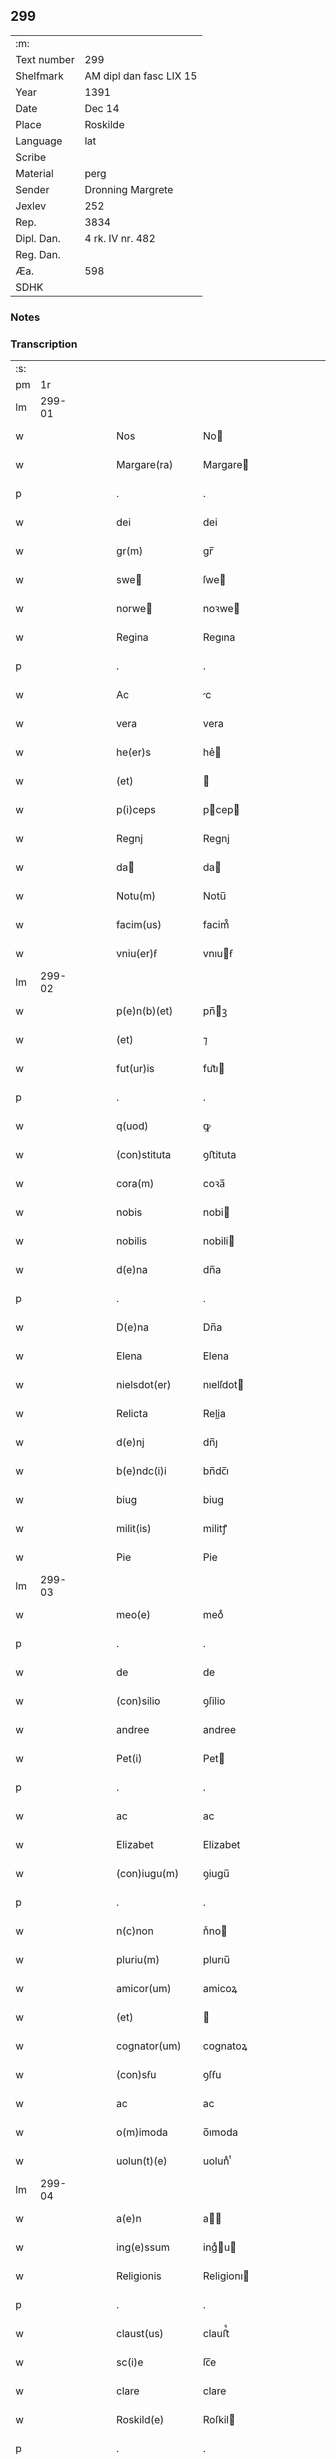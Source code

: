** 299
| :m:         |                         |
| Text number | 299                     |
| Shelfmark   | AM dipl dan fasc LIX 15 |
| Year        | 1391                    |
| Date        | Dec 14                  |
| Place       | Roskilde                |
| Language    | lat                     |
| Scribe      |                         |
| Material    | perg                    |
| Sender      | Dronning Margrete       |
| Jexlev      | 252                     |
| Rep.        | 3834                    |
| Dipl. Dan.  | 4 rk. IV nr. 482        |
| Reg. Dan.   |                         |
| Æa.         | 598                     |
| SDHK        |                         |

*** Notes


*** Transcription
| :s: |        |   |   |   |   |                  |                |   |   |   |                                 |     |   |   |   |               |
| pm  |     1r |   |   |   |   |                  |                |   |   |   |                                 |     |   |   |   |               |
| lm  | 299-01 |   |   |   |   |                  |                |   |   |   |                                 |     |   |   |   |               |
| w   |        |   |   |   |   | Nos              | No            |   |   |   |                                 | lat |   |   |   |        299-01 |
| w   |        |   |   |   |   | Margare(ra)      | Margare       |   |   |   |                                 | lat |   |   |   |        299-01 |
| p   |        |   |   |   |   | .                | .              |   |   |   |                                 | lat |   |   |   |        299-01 |
| w   |        |   |   |   |   | dei              | dei            |   |   |   |                                 | lat |   |   |   |        299-01 |
| w   |        |   |   |   |   | gr(m)            | gr̅             |   |   |   |                                 | lat |   |   |   |        299-01 |
| w   |        |   |   |   |   | swe             | ſwe           |   |   |   |                                 | lat |   |   |   |        299-01 |
| w   |        |   |   |   |   | norwe           | noꝛwe         |   |   |   |                                 | lat |   |   |   |        299-01 |
| w   |        |   |   |   |   | Regina           | Regına         |   |   |   |                                 | lat |   |   |   |        299-01 |
| p   |        |   |   |   |   | .                | .              |   |   |   |                                 | lat |   |   |   |        299-01 |
| w   |        |   |   |   |   | Ac               | c             |   |   |   |                                 | lat |   |   |   |        299-01 |
| w   |        |   |   |   |   | vera             | vera           |   |   |   |                                 | lat |   |   |   |        299-01 |
| w   |        |   |   |   |   | he(er)s          | he͛            |   |   |   |                                 | lat |   |   |   |        299-01 |
| w   |        |   |   |   |   | (et)             |               |   |   |   |                                 | lat |   |   |   |        299-01 |
| w   |        |   |   |   |   | p(i)ceps         | pcep         |   |   |   |                                 | lat |   |   |   |        299-01 |
| w   |        |   |   |   |   | Regnj            | Regnj          |   |   |   |                                 | lat |   |   |   |        299-01 |
| w   |        |   |   |   |   | da              | da            |   |   |   |                                 | lat |   |   |   |        299-01 |
| w   |        |   |   |   |   | Notu(m)          | Notu̅           |   |   |   |                                 | lat |   |   |   |        299-01 |
| w   |        |   |   |   |   | facim(us)        | facim᷒          |   |   |   |                                 | lat |   |   |   |        299-01 |
| w   |        |   |   |   |   | vniu(er)ẜ        | vnıuẜ         |   |   |   |                                 | lat |   |   |   |        299-01 |
| lm  | 299-02 |   |   |   |   |                  |                |   |   |   |                                 |     |   |   |   |               |
| w   |        |   |   |   |   | p(e)n(b)(et)     | pn̅ꝫ           |   |   |   |                                 | lat |   |   |   |        299-02 |
| w   |        |   |   |   |   | (et)             | ⁊              |   |   |   |                                 | lat |   |   |   |        299-02 |
| w   |        |   |   |   |   | fut(ur)is        | fut᷑ı          |   |   |   |                                 | lat |   |   |   |        299-02 |
| p   |        |   |   |   |   | .                | .              |   |   |   |                                 | lat |   |   |   |        299-02 |
| w   |        |   |   |   |   | q(uod)           | ꝙ              |   |   |   |                                 | lat |   |   |   |        299-02 |
| w   |        |   |   |   |   | (con)stituta     | ꝯﬅituta        |   |   |   |                                 | lat |   |   |   |        299-02 |
| w   |        |   |   |   |   | cora(m)          | coꝛa̅           |   |   |   |                                 | lat |   |   |   |        299-02 |
| w   |        |   |   |   |   | nobis            | nobi          |   |   |   |                                 | lat |   |   |   |        299-02 |
| w   |        |   |   |   |   | nobilis          | nobili        |   |   |   |                                 | lat |   |   |   |        299-02 |
| w   |        |   |   |   |   | d(e)na           | dn̅a            |   |   |   |                                 | lat |   |   |   |        299-02 |
| p   |        |   |   |   |   | .                | .              |   |   |   |                                 | lat |   |   |   |        299-02 |
| w   |        |   |   |   |   | D(e)na           | Dn̅a            |   |   |   |                                 | lat |   |   |   |        299-02 |
| w   |        |   |   |   |   | Elena            | Elena          |   |   |   |                                 | lat |   |   |   |        299-02 |
| w   |        |   |   |   |   | nielsdot(er)     | nıelſdot      |   |   |   |                                 | lat |   |   |   |        299-02 |
| w   |        |   |   |   |   | Relicta          | Relia         |   |   |   |                                 | lat |   |   |   |        299-02 |
| w   |        |   |   |   |   | d(e)nj           | dn̅ȷ            |   |   |   |                                 | lat |   |   |   |        299-02 |
| w   |        |   |   |   |   | b(e)ndc(i)i      | bn̅dc̅ı          |   |   |   |                                 | lat |   |   |   |        299-02 |
| w   |        |   |   |   |   | biug             | biug           |   |   |   |                                 | lat |   |   |   |        299-02 |
| w   |        |   |   |   |   | milit(is)        | militꝭ         |   |   |   |                                 | lat |   |   |   |        299-02 |
| w   |        |   |   |   |   | Pie              | Pie            |   |   |   |                                 | lat |   |   |   |        299-02 |
| lm  | 299-03 |   |   |   |   |                  |                |   |   |   |                                 |     |   |   |   |               |
| w   |        |   |   |   |   | meo(e)           | meoͤ            |   |   |   |                                 | lat |   |   |   |        299-03 |
| p   |        |   |   |   |   | .                | .              |   |   |   |                                 | lat |   |   |   |        299-03 |
| w   |        |   |   |   |   | de               | de             |   |   |   |                                 | lat |   |   |   |        299-03 |
| w   |        |   |   |   |   | (con)silio       | ꝯſilio         |   |   |   |                                 | lat |   |   |   |        299-03 |
| w   |        |   |   |   |   | andree           | andree         |   |   |   |                                 | lat |   |   |   |        299-03 |
| w   |        |   |   |   |   | Pet(i)           | Pet           |   |   |   |                                 | lat |   |   |   |        299-03 |
| p   |        |   |   |   |   | .                | .              |   |   |   |                                 | lat |   |   |   |        299-03 |
| w   |        |   |   |   |   | ac               | ac             |   |   |   |                                 | lat |   |   |   |        299-03 |
| w   |        |   |   |   |   | Elizabet         | Elizabet       |   |   |   |                                 | lat |   |   |   |        299-03 |
| w   |        |   |   |   |   | (con)iugu(m)     | ꝯiugu̅          |   |   |   |                                 | lat |   |   |   |        299-03 |
| p   |        |   |   |   |   | .                | .              |   |   |   |                                 | lat |   |   |   |        299-03 |
| w   |        |   |   |   |   | n(c)non          | nͨno           |   |   |   |                                 | lat |   |   |   |        299-03 |
| w   |        |   |   |   |   | pluriu(m)        | plurıu̅         |   |   |   |                                 | lat |   |   |   |        299-03 |
| w   |        |   |   |   |   | amicor(um)       | amicoꝝ         |   |   |   |                                 | lat |   |   |   |        299-03 |
| w   |        |   |   |   |   | (et)             |               |   |   |   |                                 | lat |   |   |   |        299-03 |
| w   |        |   |   |   |   | cognator(um)     | cognatoꝝ       |   |   |   |                                 | lat |   |   |   |        299-03 |
| w   |        |   |   |   |   | (con)sẜu         | ꝯſẜu           |   |   |   |                                 | lat |   |   |   |        299-03 |
| w   |        |   |   |   |   | ac               | ac             |   |   |   |                                 | lat |   |   |   |        299-03 |
| w   |        |   |   |   |   | o(m)imoda        | o̅ımoda         |   |   |   |                                 | lat |   |   |   |        299-03 |
| w   |        |   |   |   |   | uolun(t)(e)      | uolunͭͤ          |   |   |   |                                 | lat |   |   |   |        299-03 |
| lm  | 299-04 |   |   |   |   |                  |                |   |   |   |                                 |     |   |   |   |               |
| w   |        |   |   |   |   | a(e)n            | a̅             |   |   |   |                                 | lat |   |   |   |        299-04 |
| w   |        |   |   |   |   | ing(e)ssum       | ingͤu         |   |   |   |                                 | lat |   |   |   |        299-04 |
| w   |        |   |   |   |   | Religionis       | Religionı     |   |   |   |                                 | lat |   |   |   |        299-04 |
| p   |        |   |   |   |   | .                | .              |   |   |   |                                 | lat |   |   |   |        299-04 |
| w   |        |   |   |   |   | claust(us)       | clauﬅ᷒          |   |   |   |                                 | lat |   |   |   |        299-04 |
| w   |        |   |   |   |   | sc(i)e           | ſc̅e            |   |   |   |                                 | lat |   |   |   |        299-04 |
| w   |        |   |   |   |   | clare            | clare          |   |   |   |                                 | lat |   |   |   |        299-04 |
| w   |        |   |   |   |   | Roskild(e)       | Roſkil        |   |   |   |                                 | lat |   |   |   |        299-04 |
| p   |        |   |   |   |   | .                | .              |   |   |   |                                 | lat |   |   |   |        299-04 |
| w   |        |   |   |   |   | om(m)ia          | om̅ıa           |   |   |   |                                 | lat |   |   |   |        299-04 |
| w   |        |   |   |   |   | singl(m)a        | ſıngl̅a         |   |   |   |                                 | lat |   |   |   |        299-04 |
| w   |        |   |   |   |   | bona             | bona           |   |   |   |                                 | lat |   |   |   |        299-04 |
| w   |        |   |   |   |   | sua              | ſua            |   |   |   |                                 | lat |   |   |   |        299-04 |
| p   |        |   |   |   |   | .                | .              |   |   |   |                                 | lat |   |   |   |        299-04 |
| w   |        |   |   |   |   | v(et)            | vꝫ             |   |   |   |                                 | lat |   |   |   |        299-04 |
| w   |        |   |   |   |   | strøby           | ﬅrøby          |   |   |   |                                 | lat |   |   |   |        299-04 |
| w   |        |   |   |   |   | stefuenshr(um)   | ﬅefuenſhꝝ      |   |   |   |                                 | lat |   |   |   |        299-04 |
| w   |        |   |   |   |   | p(er)petuo       | ꝑpetuo         |   |   |   |                                 | lat |   |   |   |        299-04 |
| w   |        |   |   |   |   | posside(m)-¦da   | poıde̅-¦da     |   |   |   |                                 | lat |   |   |   | 299-04—299-05 |
| w   |        |   |   |   |   | scotau(t)        | ſcotauͭ         |   |   |   |                                 | lat |   |   |   |        299-05 |
| p   |        |   |   |   |   | .                | .              |   |   |   |                                 | lat |   |   |   |        299-05 |
| w   |        |   |   |   |   | sana             | ſana           |   |   |   |                                 | lat |   |   |   |        299-05 |
| w   |        |   |   |   |   | (et)             |               |   |   |   |                                 | lat |   |   |   |        299-05 |
| w   |        |   |   |   |   | incolumis        | incolumis      |   |   |   |                                 | lat |   |   |   |        299-05 |
| p   |        |   |   |   |   | .                | .              |   |   |   |                                 | lat |   |   |   |        299-05 |
| w   |        |   |   |   |   | (et)             |               |   |   |   |                                 | lat |   |   |   |        299-05 |
| w   |        |   |   |   |   | no(m)            | no̅             |   |   |   |                                 | lat |   |   |   |        299-05 |
| w   |        |   |   |   |   | coacta           | coaa          |   |   |   |                                 | lat |   |   |   |        299-05 |
| w   |        |   |   |   |   | p(er)petuo       | ꝑpetuo         |   |   |   |                                 | lat |   |   |   |        299-05 |
| w   |        |   |   |   |   | alienau(t)       | alienauͭ        |   |   |   |                                 | lat |   |   |   |        299-05 |
| p   |        |   |   |   |   | .                | .              |   |   |   |                                 | lat |   |   |   |        299-05 |
| w   |        |   |   |   |   | Necno(m)         | Necno̅          |   |   |   |                                 | lat |   |   |   |        299-05 |
| w   |        |   |   |   |   | om(m)ia          | om̅ıa           |   |   |   |                                 | lat |   |   |   |        299-05 |
| w   |        |   |   |   |   | (et)             |               |   |   |   |                                 | lat |   |   |   |        299-05 |
| w   |        |   |   |   |   | sin(i)(a)        | ſınᷝͣ            |   |   |   |                                 | lat |   |   |   |        299-05 |
| w   |        |   |   |   |   | bo(ra)           | bo            |   |   |   |                                 | lat |   |   |   |        299-05 |
| w   |        |   |   |   |   | sua              | ſua            |   |   |   |                                 | lat |   |   |   |        299-05 |
| w   |        |   |   |   |   | in               | i             |   |   |   |                                 | lat |   |   |   |        299-05 |
| w   |        |   |   |   |   | bawelssæ         | bawelæ        |   |   |   |                                 | lat |   |   |   |        299-05 |
| w   |        |   |   |   |   | in               | i             |   |   |   |                                 | lat |   |   |   |        299-05 |
| w   |        |   |   |   |   | stigsnæs         | ﬅigſnæ        |   |   |   |                                 | lat |   |   |   |        299-05 |
| lm  | 299-06 |   |   |   |   |                  |                |   |   |   |                                 |     |   |   |   |               |
| w   |        |   |   |   |   | vna(m)           | vna̅            |   |   |   |                                 | lat |   |   |   |        299-06 |
| w   |        |   |   |   |   | curia(m)         | curıa̅          |   |   |   |                                 | lat |   |   |   |        299-06 |
| w   |        |   |   |   |   | in               | i             |   |   |   |                                 | lat |   |   |   |        299-06 |
| w   |        |   |   |   |   | høffingæ         | høffíngæ       |   |   |   |                                 | lat |   |   |   |        299-06 |
| p   |        |   |   |   |   | .                | .              |   |   |   |                                 | lat |   |   |   |        299-06 |
| w   |        |   |   |   |   | vna(m)           | vna̅            |   |   |   |                                 | lat |   |   |   |        299-06 |
| w   |        |   |   |   |   | c(ur)iam         | c᷑ıa           |   |   |   |                                 | lat |   |   |   |        299-06 |
| w   |        |   |   |   |   | in               | i             |   |   |   |                                 | lat |   |   |   |        299-06 |
| w   |        |   |   |   |   | Regørp           | Regøꝛp         |   |   |   |                                 | lat |   |   |   |        299-06 |
| p   |        |   |   |   |   | .                | .              |   |   |   |                                 | lat |   |   |   |        299-06 |
| w   |        |   |   |   |   | (et)             |               |   |   |   |                                 | lat |   |   |   |        299-06 |
| w   |        |   |   |   |   | vna(m)           | vna̅            |   |   |   |                                 | lat |   |   |   |        299-06 |
| w   |        |   |   |   |   | c(ur)iam         | c᷑ıa           |   |   |   |                                 | lat |   |   |   |        299-06 |
| w   |        |   |   |   |   | in               | i             |   |   |   |                                 | lat |   |   |   |        299-06 |
| w   |        |   |   |   |   | hollingæmaglæ    | hollingæmaglæ  |   |   |   |                                 | lat |   |   |   |        299-06 |
| p   |        |   |   |   |   | .                | .              |   |   |   |                                 | lat |   |   |   |        299-06 |
| w   |        |   |   |   |   | Cu(m)            | Cu̅             |   |   |   |                                 | lat |   |   |   |        299-06 |
| w   |        |   |   |   |   | om(m)ib(us)      | om̅ıbꝫ          |   |   |   |                                 | lat |   |   |   |        299-06 |
| w   |        |   |   |   |   | dc(i)or(um)      | dc̅oꝝ           |   |   |   |                                 | lat |   |   |   |        299-06 |
| w   |        |   |   |   |   | c(ur)iar(um)     | c᷑ıaꝝ           |   |   |   |                                 | lat |   |   |   |        299-06 |
| w   |        |   |   |   |   | (et)             |               |   |   |   |                                 | lat |   |   |   |        299-06 |
| w   |        |   |   |   |   | bonor(um)        | bonoꝝ          |   |   |   |                                 | lat |   |   |   |        299-06 |
| lm  | 299-07 |   |   |   |   |                  |                |   |   |   |                                 |     |   |   |   |               |
| w   |        |   |   |   |   | p(er)tine(m)cijs | ꝑtıne̅cij      |   |   |   |                                 | lat |   |   |   |        299-07 |
| w   |        |   |   |   |   | jmpign(er)au(t)  | ȷmpignauͭ      |   |   |   |                                 | lat |   |   |   |        299-07 |
| p   |        |   |   |   |   | .                | .              |   |   |   |                                 | lat |   |   |   |        299-07 |
| w   |        |   |   |   |   | h(c)             | hͨ              |   |   |   |                                 | lat |   |   |   |        299-07 |
| w   |        |   |   |   |   | adi(c)to         | adıͨto          |   |   |   |                                 | lat |   |   |   |        299-07 |
| p   |        |   |   |   |   | .                | .              |   |   |   |                                 | lat |   |   |   |        299-07 |
| w   |        |   |   |   |   | q(uod)           | ꝙ              |   |   |   |                                 | lat |   |   |   |        299-07 |
| w   |        |   |   |   |   | dc(i)a           | dc̅a            |   |   |   |                                 | lat |   |   |   |        299-07 |
| w   |        |   |   |   |   | d(e)na           | dn̅a            |   |   |   |                                 | lat |   |   |   |        299-07 |
| w   |        |   |   |   |   | Elena            | Elena          |   |   |   |                                 | lat |   |   |   |        299-07 |
| w   |        |   |   |   |   | quoaduix(er)it   | quoaduixıt    |   |   |   |                                 | lat |   |   |   |        299-07 |
| w   |        |   |   |   |   | p(m)dc(i)a       | p̅dc̅a           |   |   |   |                                 | lat |   |   |   |        299-07 |
| w   |        |   |   |   |   | bona             | bona           |   |   |   |                                 | lat |   |   |   |        299-07 |
| w   |        |   |   |   |   | p(ro)            | ꝓ              |   |   |   |                                 | lat |   |   |   |        299-07 |
| w   |        |   |   |   |   | suis             | ſui           |   |   |   |                                 | lat |   |   |   |        299-07 |
| w   |        |   |   |   |   | (et)             |               |   |   |   |                                 | lat |   |   |   |        299-07 |
| w   |        |   |   |   |   | claust(i)        | clauﬅ         |   |   |   |                                 | lat |   |   |   |        299-07 |
| w   |        |   |   |   |   | vsib(us)         | vſıbꝫ          |   |   |   |                                 | lat |   |   |   |        299-07 |
| w   |        |   |   |   |   | sb(m)            | ſb̅             |   |   |   |                                 | lat |   |   |   |        299-07 |
| w   |        |   |   |   |   | sua              | ſua            |   |   |   |                                 | lat |   |   |   |        299-07 |
| w   |        |   |   |   |   | (et)             |               |   |   |   |                                 | lat |   |   |   |        299-07 |
| w   |        |   |   |   |   | claustrj         | clauﬅrj        |   |   |   |                                 | lat |   |   |   |        299-07 |
| lm  | 299-08 |   |   |   |   |                  |                |   |   |   |                                 |     |   |   |   |               |
| w   |        |   |   |   |   | he(m)at          | he̅at           |   |   |   |                                 | lat |   |   |   |        299-08 |
| w   |        |   |   |   |   | ordinac(i)one    | oꝛdinac̅one     |   |   |   |                                 | lat |   |   |   |        299-08 |
| p   |        |   |   |   |   | .                | .              |   |   |   |                                 | lat |   |   |   |        299-08 |
| w   |        |   |   |   |   | Jp(m)aq(ue)      | Jp̅aqꝫ          |   |   |   |                                 | lat |   |   |   |        299-08 |
| w   |        |   |   |   |   | de               | de             |   |   |   |                                 | lat |   |   |   |        299-08 |
| w   |        |   |   |   |   | medio            | medío          |   |   |   |                                 | lat |   |   |   |        299-08 |
| w   |        |   |   |   |   | subla(ra)        | ſubla         |   |   |   |                                 | lat |   |   |   |        299-08 |
| p   |        |   |   |   |   | .                | .              |   |   |   |                                 | lat |   |   |   |        299-08 |
| w   |        |   |   |   |   | me(m)orata       | me̅orata        |   |   |   |                                 | lat |   |   |   |        299-08 |
| w   |        |   |   |   |   | bo(ra)           | bo            |   |   |   |                                 | lat |   |   |   |        299-08 |
| p   |        |   |   |   |   | .                | .              |   |   |   |                                 | lat |   |   |   |        299-08 |
| w   |        |   |   |   |   | in               | ı             |   |   |   |                                 | lat |   |   |   |        299-08 |
| w   |        |   |   |   |   | bawelsse         | bawele        |   |   |   |                                 | lat |   |   |   |        299-08 |
| p   |        |   |   |   |   | .                | .              |   |   |   |                                 | lat |   |   |   |        299-08 |
| w   |        |   |   |   |   | stigsnæs         | ﬅigſnæ        |   |   |   |                                 | lat |   |   |   |        299-08 |
| p   |        |   |   |   |   | .                | .              |   |   |   |                                 | lat |   |   |   |        299-08 |
| w   |        |   |   |   |   | holligæ          | hollıgæ        |   |   |   |                                 | lat |   |   |   |        299-08 |
| p   |        |   |   |   |   | .                | .              |   |   |   |                                 | lat |   |   |   |        299-08 |
| w   |        |   |   |   |   | Regørp           | Regøꝛp         |   |   |   |                                 | lat |   |   |   |        299-08 |
| p   |        |   |   |   |   | .                | .              |   |   |   |                                 | lat |   |   |   |        299-08 |
| w   |        |   |   |   |   | (et)             |               |   |   |   |                                 | lat |   |   |   |        299-08 |
| w   |        |   |   |   |   | høllingæmag¦læ   | høllıngæmag¦læ |   |   |   |                                 | lat |   |   |   | 299-08—299-09 |
| p   |        |   |   |   |   | .                | .              |   |   |   |                                 | lat |   |   |   |        299-09 |
| w   |        |   |   |   |   | p(er)            | ꝑ              |   |   |   |                                 | lat |   |   |   |        299-09 |
| w   |        |   |   |   |   | ip(m)i(us)       | ıp̅ı᷒            |   |   |   |                                 | lat |   |   |   |        299-09 |
| w   |        |   |   |   |   | d(e)ne           | dn̅e            |   |   |   |                                 | lat |   |   |   |        299-09 |
| w   |        |   |   |   |   | elene            | elene          |   |   |   |                                 | lat |   |   |   |        299-09 |
| w   |        |   |   |   |   | he(er)des        | hede         |   |   |   |                                 | lat |   |   |   |        299-09 |
| w   |        |   |   |   |   | p(ro)            | ꝓ              |   |   |   |                                 | lat |   |   |   |        299-09 |
| w   |        |   |   |   |   | Cent(m)          | Centͫ           |   |   |   |                                 | lat |   |   |   |        299-09 |
| w   |        |   |   |   |   | mar             | mar           |   |   |   |                                 | lat |   |   |   |        299-09 |
| w   |        |   |   |   |   | ar              | ar            |   |   |   |                                 | lat |   |   |   |        299-09 |
| w   |        |   |   |   |   | legalit(er)      | legalit       |   |   |   |                                 | lat |   |   |   |        299-09 |
| w   |        |   |   |   |   | Redima(m)t(r)    | Redima̅tᷣ        |   |   |   |                                 | lat |   |   |   |        299-09 |
| p   |        |   |   |   |   | .                | .              |   |   |   |                                 | lat |   |   |   |        299-09 |
| w   |        |   |   |   |   | In               | In             |   |   |   |                                 | lat |   |   |   |        299-09 |
| w   |        |   |   |   |   | testi(n)o(m)     | teﬅı̅oͫ          |   |   |   |                                 | lat |   |   |   |        299-09 |
| w   |        |   |   |   |   | igi(r)           | igıᷣ            |   |   |   |                                 | lat |   |   |   |        299-09 |
| p   |        |   |   |   |   | .                | .              |   |   |   |                                 | lat |   |   |   |        299-09 |
| w   |        |   |   |   |   | (et)             |               |   |   |   |                                 | lat |   |   |   |        299-09 |
| w   |        |   |   |   |   | maiore(m)        | maıoꝛe̅         |   |   |   |                                 | lat |   |   |   |        299-09 |
| w   |        |   |   |   |   | euidencia(m)     | euıdencia̅      |   |   |   |                                 | lat |   |   |   |        299-09 |
| w   |        |   |   |   |   | oi(n)m           | oı̅            |   |   |   |                                 | lat |   |   |   |        299-09 |
| lm  | 299-10 |   |   |   |   |                  |                |   |   |   |                                 |     |   |   |   |               |
| w   |        |   |   |   |   | p(m)missor(um)   | p̅mioꝝ         |   |   |   |                                 | lat |   |   |   |        299-10 |
| w   |        |   |   |   |   | Secret(m)        | Secretͫ         |   |   |   |                                 | lat |   |   |   |        299-10 |
| w   |        |   |   |   |   | nr(m)m           | nr̅            |   |   |   |                                 | lat |   |   |   |        299-10 |
| w   |        |   |   |   |   | vna              | vna            |   |   |   |                                 | lat |   |   |   |        299-10 |
| w   |        |   |   |   |   | cu(m)            | cu̅             |   |   |   |                                 | lat |   |   |   |        299-10 |
| w   |        |   |   |   |   | sigillis         | ſigilli       |   |   |   |                                 | lat |   |   |   |        299-10 |
| w   |        |   |   |   |   | nobiliu(m)       | nobilıu̅        |   |   |   |                                 | lat |   |   |   |        299-10 |
| w   |        |   |   |   |   | viror(um)        | vıroꝝ          |   |   |   |                                 | lat |   |   |   |        299-10 |
| p   |        |   |   |   |   | .                | .              |   |   |   |                                 | lat |   |   |   |        299-10 |
| w   |        |   |   |   |   | (et)             |               |   |   |   |                                 | lat |   |   |   |        299-10 |
| w   |        |   |   |   |   | d(e)nor(um)      | dn̅oꝝ           |   |   |   |                                 | lat |   |   |   |        299-10 |
| p   |        |   |   |   |   | .                | .              |   |   |   |                                 | lat |   |   |   |        299-10 |
| w   |        |   |   |   |   | yuari            | yuari          |   |   |   |                                 | lat |   |   |   |        299-10 |
| w   |        |   |   |   |   | lykkæ            | lykkæ          |   |   |   |                                 | lat |   |   |   |        299-10 |
| p   |        |   |   |   |   | .                | .              |   |   |   |                                 | lat |   |   |   |        299-10 |
| w   |        |   |   |   |   | andree           | andree         |   |   |   |                                 | lat |   |   |   |        299-10 |
| w   |        |   |   |   |   | Iacobj           | Iacobj         |   |   |   |                                 | lat |   |   |   |        299-10 |
| p   |        |   |   |   |   | .                | .              |   |   |   |                                 | lat |   |   |   |        299-10 |
| w   |        |   |   |   |   | militu(m)        | militu̅         |   |   |   |                                 | lat |   |   |   |        299-10 |
| w   |        |   |   |   |   | Andree           | Andree         |   |   |   |                                 | lat |   |   |   |        299-10 |
| lm  | 299-11 |   |   |   |   |                  |                |   |   |   |                                 |     |   |   |   |               |
| w   |        |   |   |   |   | pet(er)sẜ        | petſẜ         |   |   |   |                                 | lat |   |   |   |        299-11 |
| p   |        |   |   |   |   | .                | .              |   |   |   |                                 | lat |   |   |   |        299-11 |
| w   |        |   |   |   |   | he(m)nichinj     | he̅nichinj      |   |   |   |                                 | lat |   |   |   |        299-11 |
| w   |        |   |   |   |   | molteke          | molteke        |   |   |   |                                 | lat |   |   |   |        299-11 |
| p   |        |   |   |   |   | .                | .              |   |   |   |                                 | lat |   |   |   |        299-11 |
| w   |        |   |   |   |   | (et)             |               |   |   |   |                                 | lat |   |   |   |        299-11 |
| w   |        |   |   |   |   | petj             | petj           |   |   |   |                                 | lat |   |   |   |        299-11 |
| w   |        |   |   |   |   | nielsẜ           | nielſẜ         |   |   |   |                                 | lat |   |   |   |        299-11 |
| w   |        |   |   |   |   | de               | de             |   |   |   |                                 | lat |   |   |   |        299-11 |
| w   |        |   |   |   |   | waldorp          | waldoꝛp        |   |   |   |                                 | lat |   |   |   |        299-11 |
| w   |        |   |   |   |   | armig(er)or(um)  | aꝛmigoꝝ       |   |   |   |                                 | lat |   |   |   |        299-11 |
| w   |        |   |   |   |   | P(e)n(b)(et)     | Pn̅ꝫ           |   |   |   |                                 | lat |   |   |   |        299-11 |
| w   |        |   |   |   |   | duxim(us)        | duxım᷒          |   |   |   |                                 | lat |   |   |   |        299-11 |
| w   |        |   |   |   |   | apponend(e)      | aonen        |   |   |   |                                 | lat |   |   |   |        299-11 |
| p   |        |   |   |   |   | .                | .              |   |   |   |                                 | lat |   |   |   |        299-11 |
| w   |        |   |   |   |   | Datu(m)          | Datu̅           |   |   |   |                                 | lat |   |   |   |        299-11 |
| w   |        |   |   |   |   | Roskild(e)       | Roſkil        |   |   |   |                                 | lat |   |   |   |        299-11 |
| lm  | 299-12 |   |   |   |   |                  |                |   |   |   |                                 |     |   |   |   |               |
| w   |        |   |   |   |   | Anno             | Anno           |   |   |   |                                 | lat |   |   |   |        299-12 |
| w   |        |   |   |   |   | d(e)nj           | dn̅ȷ            |   |   |   |                                 | lat |   |   |   |        299-12 |
| p   |        |   |   |   |   | .                | .              |   |   |   |                                 | lat |   |   |   |        299-12 |
| w   |        |   |   |   |   | Millesimo        | Milleſımo      |   |   |   |                                 | lat |   |   |   |        299-12 |
| p   |        |   |   |   |   | .                | .              |   |   |   |                                 | lat |   |   |   |        299-12 |
| w   |        |   |   |   |   | t(er)centesimo   | tcenteſimo    |   |   |   |                                 | lat |   |   |   |        299-12 |
| p   |        |   |   |   |   | .                | .              |   |   |   |                                 | lat |   |   |   |        299-12 |
| w   |        |   |   |   |   | Nonagesimo       | Nonageſímo     |   |   |   |                                 | lat |   |   |   |        299-12 |
| w   |        |   |   |   |   | p(i)mo           | pmo           |   |   |   |                                 | lat |   |   |   |        299-12 |
| p   |        |   |   |   |   | .                | .              |   |   |   |                                 | lat |   |   |   |        299-12 |
| w   |        |   |   |   |   | CRastno          | CRaﬅno         |   |   |   |                                 | lat |   |   |   |        299-12 |
| w   |        |   |   |   |   | sc(i)            | ſc̅             |   |   |   |                                 | lat |   |   |   |        299-12 |
| w   |        |   |   |   |   | lucie            | lucie          |   |   |   |                                 | lat |   |   |   |        299-12 |
| w   |        |   |   |   |   | virginis         | virgini       |   |   |   |                                 | lat |   |   |   |        299-12 |
| p   |        |   |   |   |   | .                | .              |   |   |   |                                 | lat |   |   |   |        299-12 |
| w   |        |   |   |   |   | (et)            | ⁊             |   |   |   |                                 | lat |   |   |   |        299-12 |
| lm  | 299-13 |   |   |   |   |                  |                |   |   |   |                                 |     |   |   |   |               |
| w   |        |   |   |   |   |                  |                |   |   |   | edition   DD 4/4 no. 482 (1391) | lat |   |   |   |        299-13 |
| :e: |        |   |   |   |   |                  |                |   |   |   |                                 |     |   |   |   |               |
